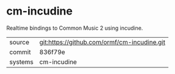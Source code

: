 * cm-incudine

Realtime bindings to Common Music 2 using incudine.

|---------+---------------------------------------------|
| source  | git:https://github.com/ormf/cm-incudine.git |
| commit  | 836f79e                                     |
| systems | cm-incudine                                 |
|---------+---------------------------------------------|
